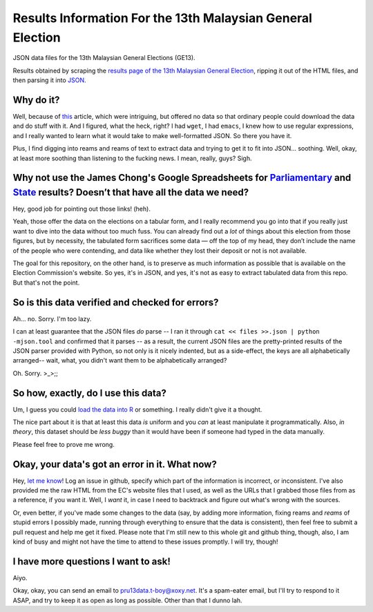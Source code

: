 =============================================================
 Results Information For the 13th Malaysian General Election
=============================================================

JSON data files for the 13th Malaysian General Elections (GE13).

Results obtained by scraping the `results page of the 13th Malaysian General Election`__, ripping it out of the HTML files, and then parsing it into JSON_.

__ http://resultpru13.spr.gov.my/
.. _JSON: http://www.json.org/

Why do it?
==========

Well, because of this_ article, which were intriguing, but offered no data so that ordinary people could download the data and do stuff with it. And I figured, what the heck, right? I had ``wget``, I had ``emacs``, I knew how to use regular expressions, and I really wanted to learn what it would take to make well-formatted JSON. So there you have it.

.. _this: http://www.themalaysianinsider.com/litee/sideviews/article/a-first-pass-at-the-ge13-results-thomas-pepinsky/

Plus, I find digging into reams and reams of text to extract data and trying to get it to fit into JSON... soothing. Well, okay, at least more soothing than listening to the fucking news. I mean, really, guys? Sigh.

Why not use the James Chong's Google Spreadsheets for `Parliamentary`_ and `State`_ results? Doesn’t that have all the data we need?
====================================================================================================================================

.. _Parliamentary: https://docs.google.com/spreadsheet/ccc?key=0AvJO-ZnwDjXmdFFzM2ZTam1ONWlROU1zejhFQnZCUFE
.. _State: https://docs.google.com/spreadsheet/ccc?key=0AvJO-ZnwDjXmdFFrbW9lT25STFh4WElST2kxeUFaMlE

Hey, good job for pointing out those links! (heh). 

Yeah, those offer the data on the elections on a tabular form, and I really recommend you go into that if you really just want to dive into the data without too much fuss. You can already find out a *lot* of things about this election from those figures, but by necessity, the tabulated form sacrifices some data — off the top of my head, they don’t include the name of the people who were contending, and data like whether they lost their deposit or not is not available.

The goal for this repository, on the other hand, is to preserve as much information as possible that is available on the Election Commission's website. So yes, it's in JSON, and yes, it's not as easy to extract tabulated data from this repo. But that's not the point.

So is this data verified and checked for errors?
================================================

Ah... no. Sorry. I'm too lazy.

I can at least guarantee that the JSON files *do* parse -- I ran it through ``cat << files >>.json | python -mjson.tool`` and confirmed that it parses -- as a result, the current JSON files are the pretty-printed results of the JSON parser provided with Python, so not only is it nicely indented, but as a side-effect, the keys are all alphabetically arranged-- wait, what, you didn't want them to be alphabetically arranged?

Oh. Sorry. >_>;;

So how, exactly, do I use this data?
====================================

Um, I guess you could `load the data into R`__ or something. I really didn't give it a thought. 

__ http://stackoverflow.com/questions/2617600/importing-data-from-a-json-file-into-r

The nice part about it is that at least this data *is* uniform and you *can* at least manipulate it programmatically. Also, *in theory*, this dataset should be *less buggy* than it would have been if someone had typed in the data manually.

Please feel free to prove me wrong.

Okay, your data's got an error in it. What now?
===============================================

Hey, `let me know`__! Log an issue in github, specify which part of the information is incorrect, or inconsistent. I've also provided me the raw HTML from the EC's website files that I used, as well as the URLs that I grabbed those files from as a reference, if you want it. Well, I *want* it, in case I need to backtrack and figure out what's wrong with the sources.

__ https://github.com/tariqk/maklumat-PRU13/issues

Or, even better, if you've made some changes to the data (say, by adding more information, fixing reams and *reams* of stupid errors I possibly made, running through everything to ensure that the data is consistent), then feel free to submit a pull request and help me get it fixed. Please note that I'm still new to this whole git and github thing, though, also, I am kind of busy and might not have the time to attend to these issues promptly. I will try, though!

I have more questions I want to ask!
====================================

Aiyo.

Okay, okay, you can send an email to pru13data.t-boy@xoxy.net. It's a spam-eater email, but I'll try to respond to it ASAP, and try to keep it as open as long as possible. Other than that I dunno lah.
